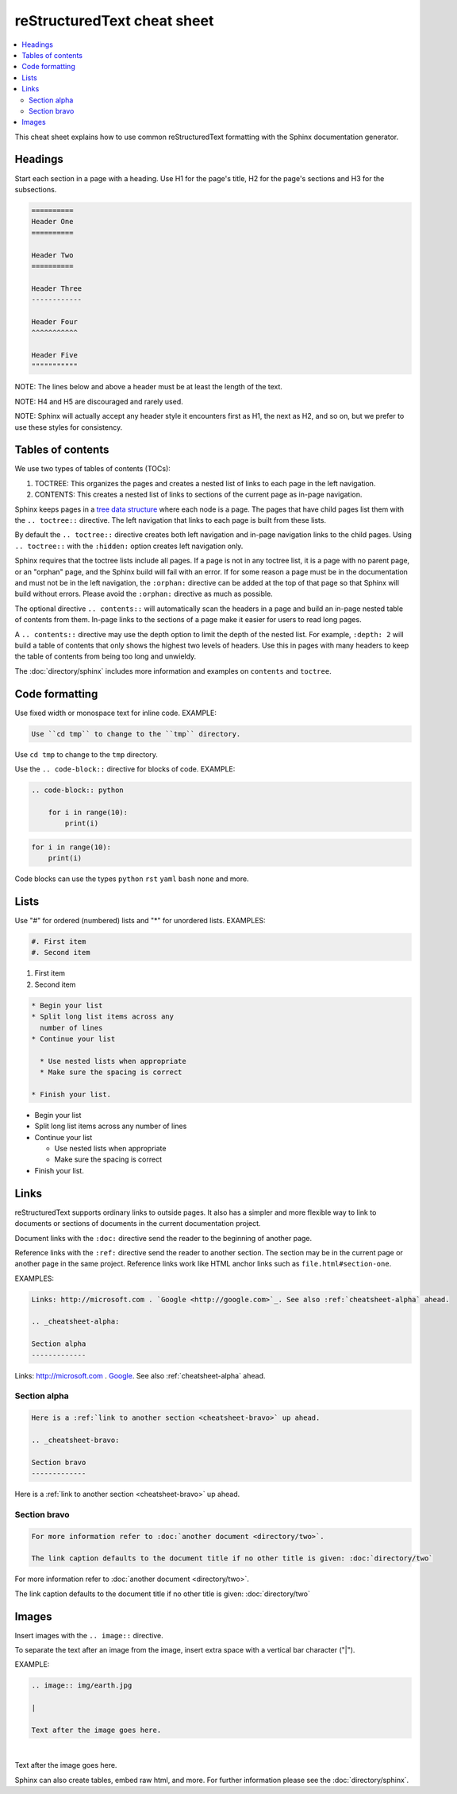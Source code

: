 ============================
reStructuredText cheat sheet
============================

.. contents::
   :local:

This cheat sheet explains how to use common reStructuredText formatting with the Sphinx documentation generator.

Headings
========

Start each section in a page with a heading. Use H1 for the page's title, H2 for the page's sections and H3 for the subsections.

.. code-block:: rst

    ==========
    Header One
    ==========

    Header Two
    ==========

    Header Three
    ------------

    Header Four
    ^^^^^^^^^^^

    Header Five
    """""""""""

NOTE: The lines below and above a header must be at least the length of the text.

NOTE: H4 and H5 are discouraged and rarely used.

NOTE: Sphinx will actually accept any header style it encounters first as H1, the next as H2, and so on, but we prefer to use these styles for consistency.

Tables of contents
==================

We use two types of tables of contents (TOCs):

#. TOCTREE: This organizes the pages and creates a nested list of links to each page in the left navigation.
#. CONTENTS: This creates a nested list of links to sections of the current page as in-page navigation.

Sphinx keeps pages in a `tree data structure <https://en.wikipedia.org/wiki/Tree_(data_structure)>`_ where each node is a page. The pages that have child pages list them with the ``.. toctree::`` directive. The left navigation that links to each page is built from these lists.

By default the ``.. toctree::`` directive creates both left navigation and in-page navigation links to the child pages. Using ``.. toctree::`` with the ``:hidden:`` option creates left navigation only.

Sphinx requires that the toctree lists include all pages. If a page is not in any toctree list, it is a page with no parent page, or an "orphan" page, and the Sphinx build will fail with an error. If for some reason a page must be in the documentation and must not be in the left navigation, the ``:orphan:`` directive can be added at the top of that page so that Sphinx will build without errors. Please avoid the ``:orphan:`` directive as much as possible.

The optional directive ``.. contents::`` will automatically scan the headers in a page and build an in-page nested table of contents from them. In-page links to the sections of a page make it easier for users to read long pages.

A ``.. contents::`` directive may use the depth option to limit the depth of the nested list. For example, ``:depth: 2`` will build a table of contents that only shows the highest two levels of headers. Use this in pages with many headers to keep the table of contents from being too long and unwieldy.

The :doc:`directory/sphinx` includes more information and examples on ``contents`` and ``toctree``.

Code formatting
===============

Use fixed width or monospace text for inline code. EXAMPLE:

.. code-block:: rst

    Use ``cd tmp`` to change to the ``tmp`` directory.

Use ``cd tmp`` to change to the ``tmp`` directory.

Use the ``.. code-block::`` directive for blocks of code. EXAMPLE:

.. code-block:: rst

    .. code-block:: python

        for i in range(10):
            print(i)

.. code-block:: python

    for i in range(10):
        print(i)

Code blocks can use the types ``python`` ``rst`` ``yaml`` ``bash`` ``none`` and more.

Lists
=====

Use "#" for ordered (numbered) lists and "*" for unordered lists. EXAMPLES:

.. code-block:: rst

    #. First item
    #. Second item

#. First item
#. Second item

.. code-block:: rst

    * Begin your list
    * Split long list items across any
      number of lines
    * Continue your list

      * Use nested lists when appropriate
      * Make sure the spacing is correct

    * Finish your list.

* Begin your list
* Split long list items across any
  number of lines
* Continue your list

  * Use nested lists when appropriate
  * Make sure the spacing is correct

* Finish your list.

Links
=====

reStructuredText supports ordinary links to outside pages. It also has a simpler and more flexible way to link to documents or sections of documents in the current documentation project.

Document links with the ``:doc:`` directive send the reader to the beginning of another page.

Reference links with the ``:ref:`` directive send the reader to another section. The section may be in the current page or another page in the same project. Reference links work like HTML anchor links such as ``file.html#section-one``.

EXAMPLES:

.. code-block:: rst

    Links: http://microsoft.com . `Google <http://google.com>`_. See also :ref:`cheatsheet-alpha` ahead.

    .. _cheatsheet-alpha:

    Section alpha
    -------------

Links: http://microsoft.com . `Google <http://google.com>`_. See also :ref:`cheatsheet-alpha` ahead.

.. _cheatsheet-alpha:

Section alpha
-------------

.. code-block:: rst

    Here is a :ref:`link to another section <cheatsheet-bravo>` up ahead.

    .. _cheatsheet-bravo:

    Section bravo
    -------------

Here is a :ref:`link to another section <cheatsheet-bravo>` up ahead.

.. _cheatsheet-bravo:

Section bravo
-------------

.. code-block:: rst

    For more information refer to :doc:`another document <directory/two>`.

    The link caption defaults to the document title if no other title is given: :doc:`directory/two`

For more information refer to :doc:`another document <directory/two>`.

The link caption defaults to the document title if no other title is given: :doc:`directory/two`

Images
======

Insert images with the ``.. image::`` directive.

To separate the text after an image from the image, insert extra space with a vertical bar character ("|").

EXAMPLE:

.. code-block:: rst

    .. image:: img/earth.jpg

    |

    Text after the image goes here.

.. image:: img/earth.jpg

|

Text after the image goes here.

Sphinx can also create tables, embed raw html, and more. For further information please see the :doc:`directory/sphinx`.
